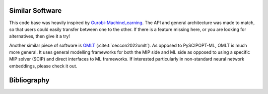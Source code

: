 Similar Software
----------------

This code base was heavily inspired by
`Gurobi-MachineLearning <https://github.com/Gurobi/gurobi-machinelearning/>`_.
The API and general architecture was made to match, so that users could easily
transfer between one to the other. If there is a feature missing here, or you
are looking for alternatives, then give it a try!

Another similar piece of software is
`OMLT <https://github.com/cog-imperial/OMLT>`_ (:cite:t:`ceccon2022omlt`).
As opposed to PySCIPOPT-ML, OMLT is much more general. It uses
general modelling frameworks for both the MIP side and ML side as opposed to
using a specific MIP solver (SCIP) and direct interfaces to ML frameworks.
If interested particularly in non-standard neural network embeddings, please
check it out.

Bibliography
------------

.. bibliography::
   :all: